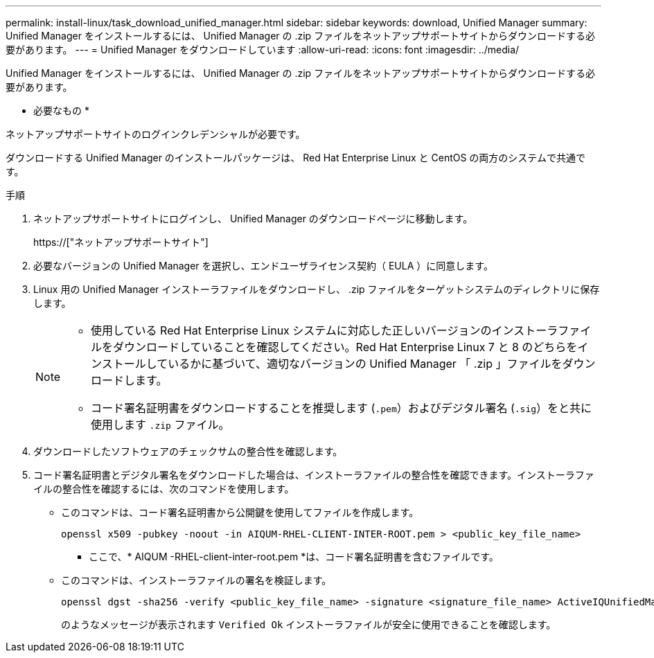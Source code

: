 ---
permalink: install-linux/task_download_unified_manager.html 
sidebar: sidebar 
keywords: download, Unified Manager 
summary: Unified Manager をインストールするには、 Unified Manager の .zip ファイルをネットアップサポートサイトからダウンロードする必要があります。 
---
= Unified Manager をダウンロードしています
:allow-uri-read: 
:icons: font
:imagesdir: ../media/


[role="lead"]
Unified Manager をインストールするには、 Unified Manager の .zip ファイルをネットアップサポートサイトからダウンロードする必要があります。

* 必要なもの *

ネットアップサポートサイトのログインクレデンシャルが必要です。

ダウンロードする Unified Manager のインストールパッケージは、 Red Hat Enterprise Linux と CentOS の両方のシステムで共通です。

.手順
. ネットアップサポートサイトにログインし、 Unified Manager のダウンロードページに移動します。
+
https://["ネットアップサポートサイト"]

. 必要なバージョンの Unified Manager を選択し、エンドユーザライセンス契約（ EULA ）に同意します。
. Linux 用の Unified Manager インストーラファイルをダウンロードし、 .zip ファイルをターゲットシステムのディレクトリに保存します。
+
[NOTE]
====
** 使用している Red Hat Enterprise Linux システムに対応した正しいバージョンのインストーラファイルをダウンロードしていることを確認してください。Red Hat Enterprise Linux 7 と 8 のどちらをインストールしているかに基づいて、適切なバージョンの Unified Manager 「 .zip 」ファイルをダウンロードします。
** コード署名証明書をダウンロードすることを推奨します (`.pem`）およびデジタル署名 (`.sig`）をと共に使用します `.zip` ファイル。


====
. ダウンロードしたソフトウェアのチェックサムの整合性を確認します。
. コード署名証明書とデジタル署名をダウンロードした場合は、インストーラファイルの整合性を確認できます。インストーラファイルの整合性を確認するには、次のコマンドを使用します。
+
** このコマンドは、コード署名証明書から公開鍵を使用してファイルを作成します。
+
[listing]
----
openssl x509 -pubkey -noout -in AIQUM-RHEL-CLIENT-INTER-ROOT.pem > <public_key_file_name>
----
+
*** ここで、* AIQUM -RHEL-client-inter-root.pem *は、コード署名証明書を含むファイルです。


** このコマンドは、インストーラファイルの署名を検証します。
+
[listing]
----
openssl dgst -sha256 -verify <public_key_file_name> -signature <signature_file_name> ActiveIQUnifiedManager-<version>.zip
----
+
のようなメッセージが表示されます `Verified Ok` インストーラファイルが安全に使用できることを確認します。




